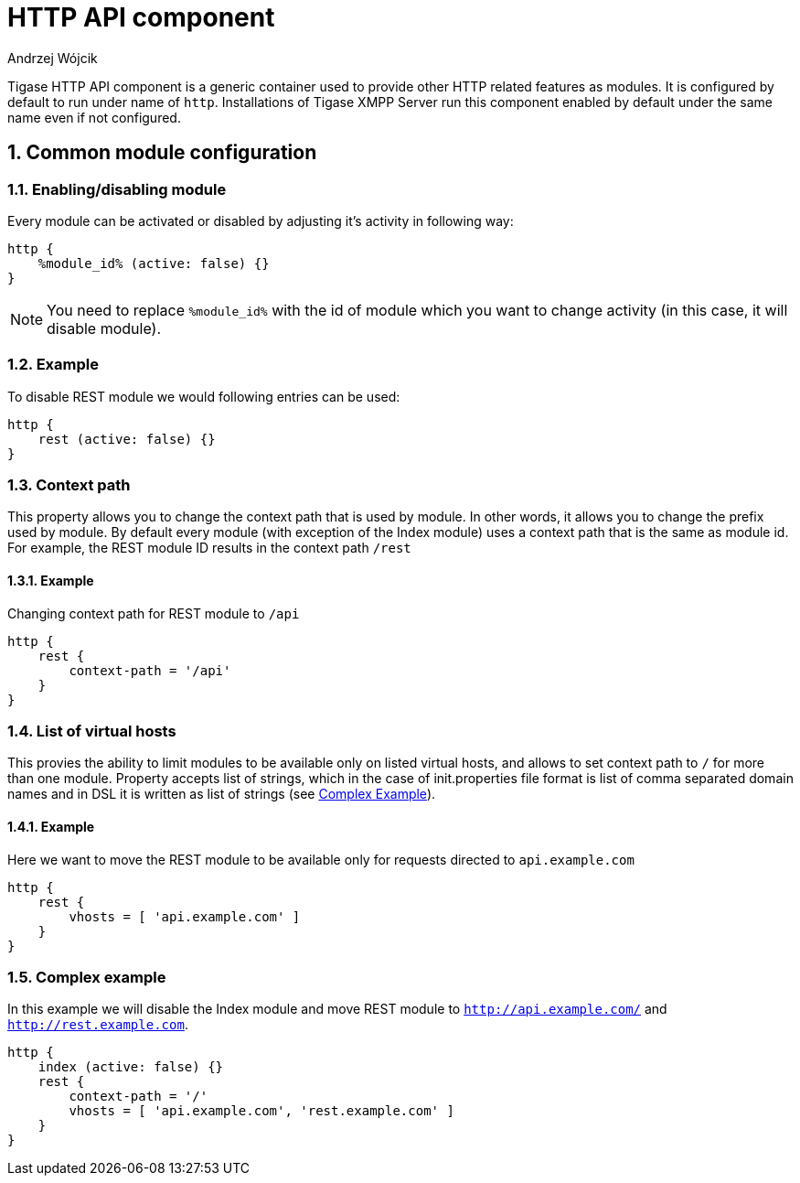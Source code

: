 [[hTTPAPI]]
= HTTP API component
:author: Andrzej Wójcik
:date: 2016-08-21 13:28

:toc:
:numbered:
:website: http://www.tigase.org

Tigase HTTP API component is a generic container used to provide other HTTP related features as modules.
It is configured by default to run under name of `http`. Installations of Tigase XMPP Server run this component enabled by default under the same name even if not configured.


== Common module configuration

=== Enabling/disabling module

Every module can be activated or disabled by adjusting it's activity in following way:

[source,DSL]
----
http {
    %module_id% (active: false) {}
}
----

[NOTE]
You need to replace `%module_id%` with the id of module which you want to change activity (in this case, it will disable module).

=== Example
To disable REST module we would following entries can be used:

[source,DSL]
----
http {
    rest (active: false) {}
}
----

=== Context path
This property allows you to change the context path that is used by module. In other words, it allows you to change the prefix used by module.
By default every module (with exception of the Index module) uses a context path that is the same as module id. For example, the REST module ID results in the context path `/rest`

==== Example
Changing context path for REST module to `/api`

[source,dsl]
----
http {
    rest {
        context-path = '/api'
    }
}
----

=== List of virtual hosts
This provies the ability to limit modules to be available only on listed virtual hosts, and allows to set context path to `/` for more than one module.
Property accepts list of strings, which in the case of init.properties file format is list of comma separated domain names and in DSL it is written as list of strings (see xref:complexExample[Complex Example]).

==== Example
Here we want to move the REST module to be available only for requests directed to `api.example.com`

[source,dsl]
----
http {
    rest {
        vhosts = [ 'api.example.com' ]
    }
}
----

[[complexExample]]
=== Complex example
In this example we will disable the Index module and move REST module to `http://api.example.com/` and `http://rest.example.com`.

[source,dsl]
----
http {
    index (active: false) {}
    rest {
        context-path = '/'
        vhosts = [ 'api.example.com', 'rest.example.com' ]
    }
}
----
